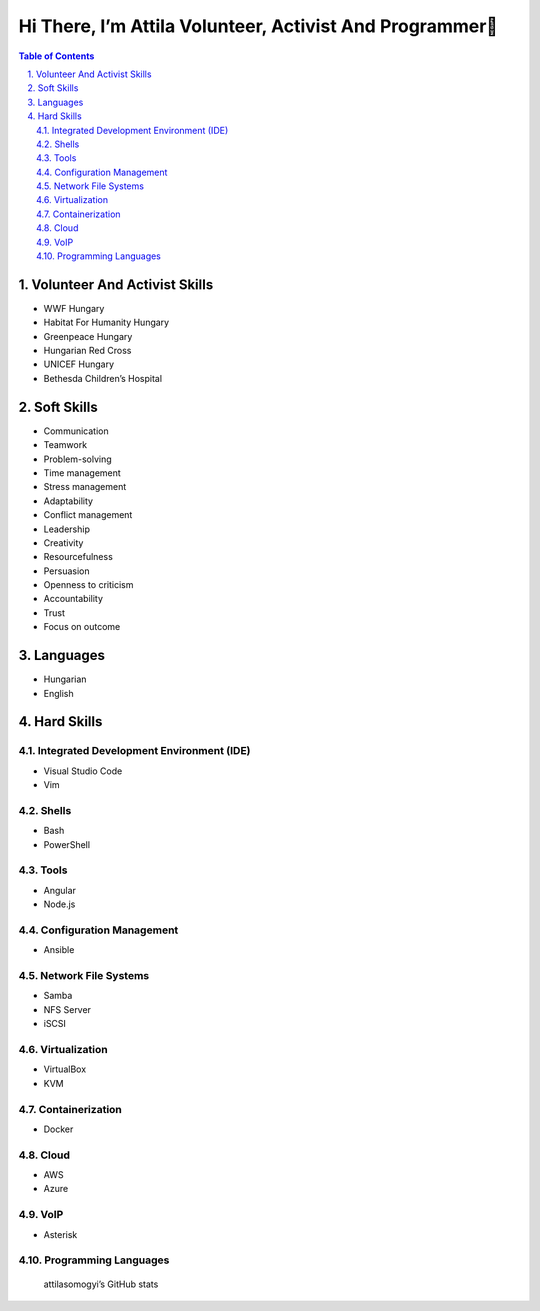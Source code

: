 Hi There, I’m Attila Volunteer, Activist And Programmer👋
=========================================================
.. sectnum::
   :suffix: .
.. contents:: Table of Contents

Volunteer And Activist Skills
-----------------------------

-  WWF Hungary
-  Habitat For Humanity Hungary
-  Greenpeace Hungary
-  Hungarian Red Cross
-  UNICEF Hungary
-  Bethesda Children’s Hospital

Soft Skills
-----------

-  Communication
-  Teamwork
-  Problem-solving
-  Time management
-  Stress management
-  Adaptability

-  Conflict management

-  Leadership
-  Creativity
-  Resourcefulness
-  Persuasion
-  Openness to criticism
-  Accountability
-  Trust
-  Focus on outcome

Languages
---------

-  Hungarian
-  English

Hard Skills
-----------

Integrated Development Environment (IDE)
~~~~~~~~~~~~~~~~~~~~~~~~~~~~~~~~~~~~~~~~

-  Visual Studio Code
-  Vim

Shells
~~~~~~

-  Bash
-  PowerShell

Tools
~~~~~

-  Angular
-  Node.js

Configuration Management
~~~~~~~~~~~~~~~~~~~~~~~~

-  Ansible

Network File Systems
~~~~~~~~~~~~~~~~~~~~

-  Samba
-  NFS Server
-  iSCSI

Virtualization
~~~~~~~~~~~~~~

-  VirtualBox
-  KVM

Containerization
~~~~~~~~~~~~~~~~

-  Docker

Cloud
~~~~~

-  AWS
-  Azure

VoIP
~~~~

- Asterisk

Programming Languages
~~~~~~~~~~~~~~~~~~~~~

|Top Langs|

.. figure:: https://github-readme-stats.vercel.app/api?username=attilasomogyi&show_icons=true
   :alt: attilasomogyi’s GitHub stats

   attilasomogyi’s GitHub stats

.. |Top Langs| image:: https://github-readme-stats.vercel.app/api/top-langs/?username=attilasomogyi&langs_count=10
   :target: https://github.com/attilasomogyi/attilasomogyi
